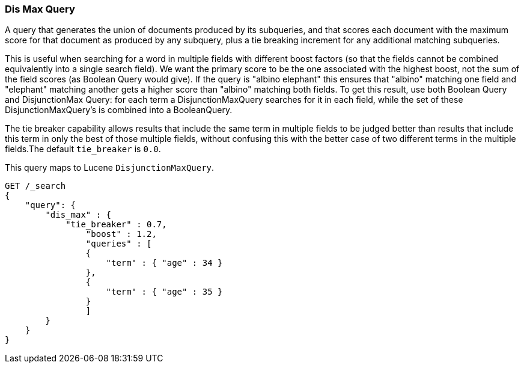 [[query-dsl-dis-max-query]]
=== Dis Max Query

A query that generates the union of documents produced by its
subqueries, and that scores each document with the maximum score for
that document as produced by any subquery, plus a tie breaking increment
for any additional matching subqueries.

This is useful when searching for a word in multiple fields with
different boost factors (so that the fields cannot be combined
equivalently into a single search field). We want the primary score to
be the one associated with the highest boost, not the sum of the field
scores (as Boolean Query would give). If the query is "albino elephant"
this ensures that "albino" matching one field and "elephant" matching
another gets a higher score than "albino" matching both fields. To get
this result, use both Boolean Query and DisjunctionMax Query: for each
term a DisjunctionMaxQuery searches for it in each field, while the set
of these DisjunctionMaxQuery's is combined into a BooleanQuery.

The tie breaker capability allows results that include the same term in
multiple fields to be judged better than results that include this term
in only the best of those multiple fields, without confusing this with
the better case of two different terms in the multiple fields.The
default `tie_breaker` is `0.0`.

This query maps to Lucene `DisjunctionMaxQuery`.

[source,js]
--------------------------------------------------
GET /_search
{
    "query": {
        "dis_max" : {
            "tie_breaker" : 0.7,
                "boost" : 1.2,
                "queries" : [
                {
                    "term" : { "age" : 34 }
                },
                {
                    "term" : { "age" : 35 }
                }
                ]
        }
    }
}    
--------------------------------------------------
// CONSOLE
